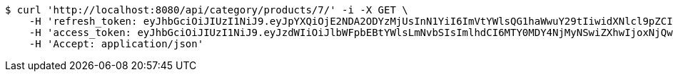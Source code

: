 [source,bash]
----
$ curl 'http://localhost:8080/api/category/products/7/' -i -X GET \
    -H 'refresh_token: eyJhbGciOiJIUzI1NiJ9.eyJpYXQiOjE2NDA2ODYzMjUsInN1YiI6ImVtYWlsQG1haWwuY29tIiwidXNlcl9pZCI6MiwiZXhwIjoxNjQyNTAwNzI1fQ.yR7ac3lxdX3FUZ03iY04lDi2m9NTq7QvGWhdhHxR51k' \
    -H 'access_token: eyJhbGciOiJIUzI1NiJ9.eyJzdWIiOiJlbWFpbEBtYWlsLmNvbSIsImlhdCI6MTY0MDY4NjMyNSwiZXhwIjoxNjQwNjg2Mzg1fQ.MyImtB-DifuIcMrMIM12RNmbihq2dffS1L_G9QmgPPw' \
    -H 'Accept: application/json'
----